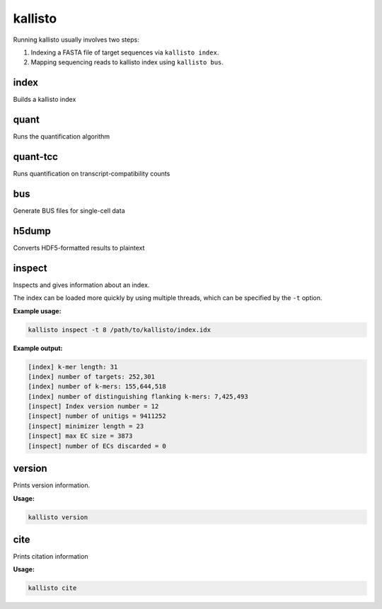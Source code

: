 kallisto
=============================

Running kallisto usually involves two steps:

#. Indexing a FASTA file of target sequences via ``kallisto index``.
#. Mapping sequencing reads to kallisto index using ``kallisto bus``.

index         
^^^^^^^^^^^^^^^^^^^^
Builds a kallisto index 

quant         
^^^^^^^^^^^^^^^^^^^^
Runs the quantification algorithm 

quant-tcc     
^^^^^^^^^^^^^^^^^^^^
Runs quantification on transcript-compatibility counts

bus           
^^^^^^^^^^^^^^^^^^^^
Generate BUS files for single-cell data 

h5dump        
^^^^^^^^^^^^^^^^^^^^
Converts HDF5-formatted results to plaintext

inspect       
^^^^^^^^^^^^^^^^^^^^
Inspects and gives information about an index.

The index can be loaded more quickly by using multiple threads, which can be specified by the ``-t`` option.

**Example usage:**

.. code-block:: text

   kallisto inspect -t 8 /path/to/kallisto/index.idx


**Example output:**

.. code-block:: text

  [index] k-mer length: 31
  [index] number of targets: 252,301
  [index] number of k-mers: 155,644,518
  [index] number of distinguishing flanking k-mers: 7,425,493
  [inspect] Index version number = 12
  [inspect] number of unitigs = 9411252
  [inspect] minimizer length = 23
  [inspect] max EC size = 3873
  [inspect] number of ECs discarded = 0


version       
^^^^^^^^^^^^^^^^^^^^
Prints version information.

**Usage:**


.. code-block:: text

   kallisto version



cite          
^^^^^^^^^^^^^^^^^^^^
Prints citation information

**Usage:**


.. code-block:: text

   kallisto cite
